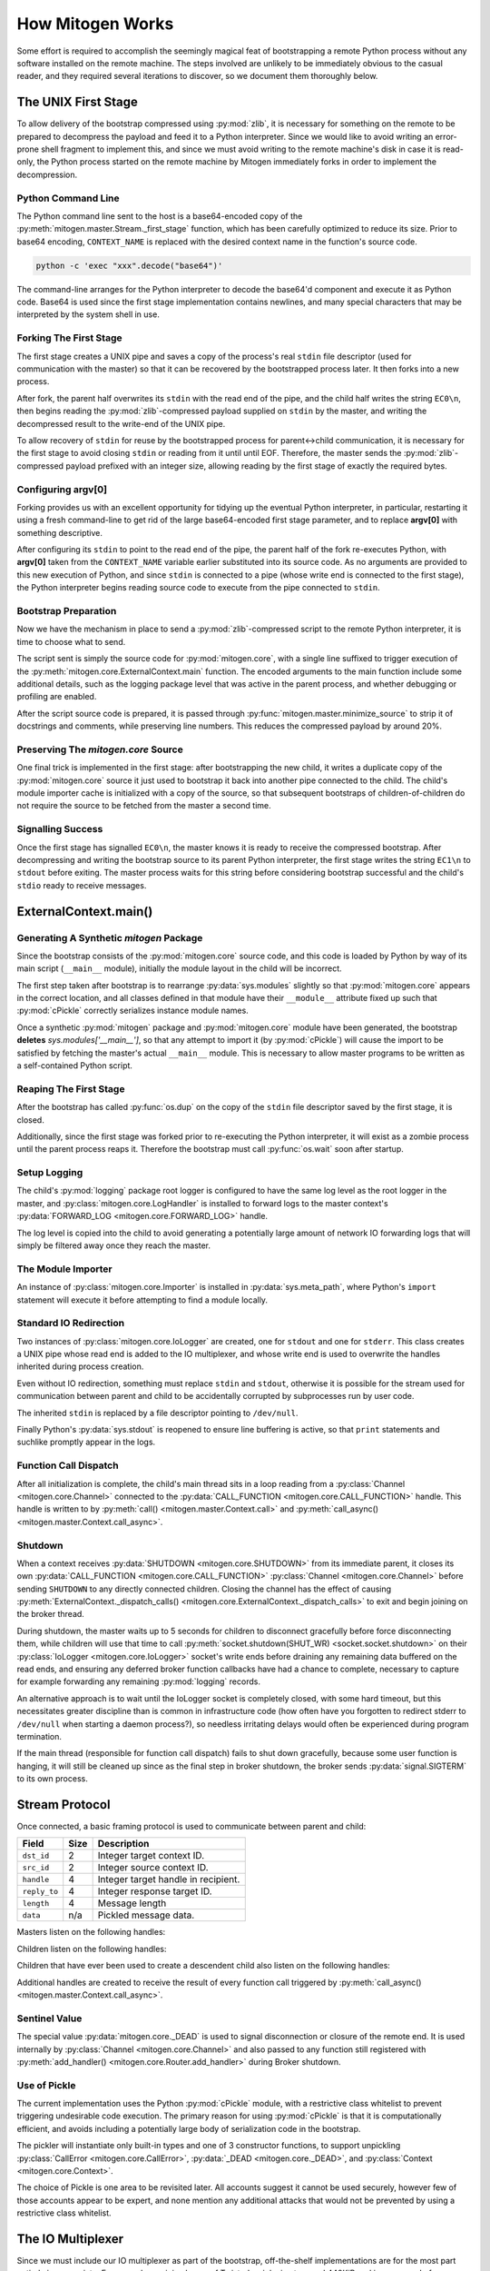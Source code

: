
How Mitogen Works
=================

Some effort is required to accomplish the seemingly magical feat of
bootstrapping a remote Python process without any software installed on the
remote machine. The steps involved are unlikely to be immediately obvious to
the casual reader, and they required several iterations to discover, so we
document them thoroughly below.


The UNIX First Stage
--------------------

To allow delivery of the bootstrap compressed using :py:mod:`zlib`, it is
necessary for something on the remote to be prepared to decompress the payload
and feed it to a Python interpreter. Since we would like to avoid writing an
error-prone shell fragment to implement this, and since we must avoid writing
to the remote machine's disk in case it is read-only, the Python process
started on the remote machine by Mitogen immediately forks in order to
implement the decompression.


Python Command Line
###################

The Python command line sent to the host is a base64-encoded copy of the
:py:meth:`mitogen.master.Stream._first_stage` function, which has been
carefully optimized to reduce its size. Prior to base64 encoding,
``CONTEXT_NAME`` is replaced with the desired context name in the function's
source code.

.. code::

    python -c 'exec "xxx".decode("base64")'

The command-line arranges for the Python interpreter to decode the base64'd
component and execute it as Python code. Base64 is used since the first stage
implementation contains newlines, and many special characters that may be
interpreted by the system shell in use.


Forking The First Stage
#######################

The first stage creates a UNIX pipe and saves a copy of the process's real
``stdin`` file descriptor (used for communication with the master) so that it
can be recovered by the bootstrapped process later. It then forks into a new
process.

After fork, the parent half overwrites its ``stdin`` with the read end of the
pipe, and the child half writes the string ``EC0\n``, then begins reading the
:py:mod:`zlib`-compressed payload supplied on ``stdin`` by the master, and
writing the decompressed result to the write-end of the UNIX pipe.

To allow recovery of ``stdin`` for reuse by the bootstrapped process for
parent<->child communication, it is necessary for the first stage to avoid
closing ``stdin`` or reading from it until until EOF. Therefore, the master
sends the :py:mod:`zlib`-compressed payload prefixed with an integer size,
allowing reading by the first stage of exactly the required bytes.


Configuring argv[0]
###################

Forking provides us with an excellent opportunity for tidying up the eventual
Python interpreter, in particular, restarting it using a fresh command-line to
get rid of the large base64-encoded first stage parameter, and to replace
**argv[0]** with something descriptive.

After configuring its ``stdin`` to point to the read end of the pipe, the
parent half of the fork re-executes Python, with **argv[0]** taken from the
``CONTEXT_NAME`` variable earlier substituted into its source code. As no
arguments are provided to this new execution of Python, and since ``stdin`` is
connected to a pipe (whose write end is connected to the first stage), the
Python interpreter begins reading source code to execute from the pipe
connected to ``stdin``.


Bootstrap Preparation
#####################

Now we have the mechanism in place to send a :py:mod:`zlib`-compressed script
to the remote Python interpreter, it is time to choose what to send.

The script sent is simply the source code for :py:mod:`mitogen.core`, with a
single line suffixed to trigger execution of the
:py:meth:`mitogen.core.ExternalContext.main` function. The encoded arguments
to the main function include some additional details, such as the logging package
level that was active in the parent process, and whether debugging or profiling
are enabled.

After the script source code is prepared, it is passed through
:py:func:`mitogen.master.minimize_source` to strip it of docstrings and
comments, while preserving line numbers. This reduces the compressed payload
by around 20%.


Preserving The `mitogen.core` Source
####################################

One final trick is implemented in the first stage: after bootstrapping the new
child, it writes a duplicate copy of the :py:mod:`mitogen.core` source it just
used to bootstrap it back into another pipe connected to the child. The child's
module importer cache is initialized with a copy of the source, so that
subsequent bootstraps of children-of-children do not require the source to be
fetched from the master a second time.


Signalling Success
##################

Once the first stage has signalled ``EC0\n``, the master knows it is ready to
receive the compressed bootstrap. After decompressing and writing the bootstrap
source to its parent Python interpreter, the first stage writes the string
``EC1\n`` to ``stdout`` before exiting. The master process waits for this
string before considering bootstrap successful and the child's ``stdio`` ready
to receive messages.


ExternalContext.main()
----------------------

.. automethod:: mitogen.core.ExternalContext.main


Generating A Synthetic `mitogen` Package
########################################

Since the bootstrap consists of the :py:mod:`mitogen.core` source code, and
this code is loaded by Python by way of its main script (``__main__`` module),
initially the module layout in the child will be incorrect.

The first step taken after bootstrap is to rearrange :py:data:`sys.modules` slightly
so that :py:mod:`mitogen.core` appears in the correct location, and all
classes defined in that module have their ``__module__`` attribute fixed up
such that :py:mod:`cPickle` correctly serializes instance module names.

Once a synthetic :py:mod:`mitogen` package and :py:mod:`mitogen.core` module
have been generated, the bootstrap **deletes** `sys.modules['__main__']`, so
that any attempt to import it (by :py:mod:`cPickle`) will cause the import to
be satisfied by fetching the master's actual ``__main__`` module. This is
necessary to allow master programs to be written as a self-contained Python
script.


Reaping The First Stage
#######################

After the bootstrap has called :py:func:`os.dup` on the copy of the ``stdin``
file descriptor saved by the first stage, it is closed.

Additionally, since the first stage was forked prior to re-executing the Python
interpreter, it will exist as a zombie process until the parent process reaps
it. Therefore the bootstrap must call :py:func:`os.wait` soon after startup.


Setup Logging
#############

The child's :py:mod:`logging` package root logger is configured to have the
same log level as the root logger in the master, and
:py:class:`mitogen.core.LogHandler` is installed to forward logs to the master
context's :py:data:`FORWARD_LOG <mitogen.core.FORWARD_LOG>` handle.

The log level is copied into the child to avoid generating a potentially large
amount of network IO forwarding logs that will simply be filtered away once
they reach the master.


The Module Importer
###################

An instance of :py:class:`mitogen.core.Importer` is installed in
:py:data:`sys.meta_path`, where Python's ``import`` statement will execute it
before attempting to find a module locally.


Standard IO Redirection
#######################

Two instances of :py:class:`mitogen.core.IoLogger` are created, one for
``stdout`` and one for ``stderr``. This class creates a UNIX pipe whose read
end is added to the IO multiplexer, and whose write end is used to overwrite
the handles inherited during process creation.

Even without IO redirection, something must replace ``stdin`` and ``stdout``,
otherwise it is possible for the stream used for communication between parent
and child to be accidentally corrupted by subprocesses run by user code.

The inherited ``stdin`` is replaced by a file descriptor pointing to
``/dev/null``.

Finally Python's :py:data:`sys.stdout` is reopened to ensure line buffering is
active, so that ``print`` statements and suchlike promptly appear in the logs.


Function Call Dispatch
######################

After all initialization is complete, the child's main thread sits in a loop
reading from a :py:class:`Channel <mitogen.core.Channel>` connected to the
:py:data:`CALL_FUNCTION <mitogen.core.CALL_FUNCTION>` handle. This handle is
written to by
:py:meth:`call() <mitogen.master.Context.call>`
and :py:meth:`call_async() <mitogen.master.Context.call_async>`.


Shutdown
########

When a context receives :py:data:`SHUTDOWN <mitogen.core.SHUTDOWN>` from its
immediate parent, it closes its own :py:data:`CALL_FUNCTION
<mitogen.core.CALL_FUNCTION>` :py:class:`Channel <mitogen.core.Channel>` before
sending ``SHUTDOWN`` to any directly connected children. Closing the channel
has the effect of causing :py:meth:`ExternalContext._dispatch_calls()
<mitogen.core.ExternalContext._dispatch_calls>` to exit and begin joining on
the broker thread.

During shutdown, the master waits up to 5 seconds for children to disconnect
gracefully before force disconnecting them, while children will use that time
to call :py:meth:`socket.shutdown(SHUT_WR) <socket.socket.shutdown>` on their
:py:class:`IoLogger <mitogen.core.IoLogger>` socket's write ends before
draining any remaining data buffered on the read ends, and ensuring any
deferred broker function callbacks have had a chance to complete, necessary to
capture for example forwarding any remaining :py:mod:`logging` records.

An alternative approach is to wait until the IoLogger socket is completely
closed, with some hard timeout, but this necessitates greater discipline than
is common in infrastructure code (how often have you forgotten to redirect
stderr to ``/dev/null`` when starting a daemon process?), so needless
irritating delays would often be experienced during program termination.

If the main thread (responsible for function call dispatch) fails to shut down
gracefully, because some user function is hanging, it will still be cleaned up
since as the final step in broker shutdown, the broker sends
:py:data:`signal.SIGTERM` to its own process.


.. _stream-protocol:

Stream Protocol
---------------

Once connected, a basic framing protocol is used to communicate between
parent and child:

+--------------------+------+------------------------------------------------------+
| Field              | Size | Description                                          |
+====================+======+======================================================+
| ``dst_id``         | 2    | Integer target context ID.                           |
+--------------------+------+------------------------------------------------------+
| ``src_id``         | 2    | Integer source context ID.                           |
+--------------------+------+------------------------------------------------------+
| ``handle``         | 4    | Integer target handle in recipient.                  |
+--------------------+------+------------------------------------------------------+
| ``reply_to``       | 4    | Integer response target ID.                          |
+--------------------+------+------------------------------------------------------+
| ``length``         | 4    | Message length                                       |
+--------------------+------+------------------------------------------------------+
| ``data``           | n/a  | Pickled message data.                                |
+--------------------+------+------------------------------------------------------+

Masters listen on the following handles:

.. data:: mitogen.core.FORWARD_LOG

    Receives `(logger_name, level, msg)` 3-tuples and writes them to the
    master's ``mitogen.ctx.<context_name>`` logger.

.. data:: mitogen.core.GET_MODULE

    Receives the name of a module to load `fullname`, locates the source code
    for ``fullname``, and routes one or more ``LOAD_MODULE`` messages back
    towards the sender of the ``GET_MODULE`` request. See below for a longer
    discussion of ``GET_MODULE``/``LOAD_MODULE``.

    If lookup fails, ``None`` is sent instead.

.. data:: mitogen.core.ALLOCATE_ID

    Replies to any message sent to it with a newly allocated unique context ID,
    to allow children to safely start their own contexts. In future this is
    likely to be replaced by 32-bit context IDs and pseudorandom allocation,
    with an improved ``ADD_ROUTE`` message sent upstream rather than downstream
    that generates NACKs if any ancestor detects an ID collision.


Children listen on the following handles:

.. _LOAD_MODULE:
.. data:: mitogen.core.LOAD_MODULE

    Receives `(pkg_present, path, compressed, related)` tuples, composed of:

    * **pkg_present**: Either ``None`` for a plain ``.py`` module, or a list of
      canonical names of submodules existing witin this package. For example, a
      ``LOAD_MODULE`` for the ``mitogen`` package would return a list like:
      `["mitogen.core", "mitogen.fakessh", "mitogen.fakessh", ..]`. This list
      is used by children to avoid generating useless round-trips due to Python
      2.x's ``import`` statement behavior.
    * **path**: Original filesystem where the module was found on the master.
    * **compressed**: :py:mod:`zlib`-compressed module source code.
    * **related**: list of canonical module names on which this module appears
      to depend. Used by children that have ever started any children of their
      own to preload those children with ``LOAD_MODULE`` messages in response
      to a ``GET_MODULE`` request.

.. _CALL_FUNCTION:
.. data:: mitogen.core.CALL_FUNCTION

    Receives `(mod_name, class_name, func_name, args, kwargs)`
    5-tuples from
    :py:meth:`call_async() <mitogen.master.Context.call_async>`,
    imports ``mod_name``, then attempts to execute
    `class_name.func_name(\*args, \**kwargs)`.

    When this channel is closed (by way of sending ``_DEAD`` to it), the
    child's main thread begins graceful shutdown of its own `Broker` and
    `Router`.

.. data:: mitogen.core.SHUTDOWN

    When received from a child's immediate parent, causes the broker thread to
    enter graceful shutdown, including writing ``_DEAD`` to the child's main
    thread, causing it to join on the exit of the broker thread.

    The final step of a child's broker shutdown process sends
    :py:data:`signal.SIGTERM` to itself, ensuring the process dies even if the
    main thread was hung executing user code.

    Each context is responsible for sending ``SHUTDOWN`` to each of its
    directly connected children in response to the master sending ``SHUTDOWN``
    to it, and arranging for the connection to its parent to be closed shortly
    thereafter.

.. _ADD_ROUTE:
.. data:: mitogen.core.ADD_ROUTE

    Receives `(target_id, via_id)` integer tuples, describing how messages
    arriving at this context on any Stream should be forwarded on the stream
    associated with the Context `via_id` such that they are eventually
    delivered to the target Context.

    This message is necessary to inform intermediary contexts of the existence
    of a downstream Context, as they do not otherwise parse traffic they are
    fowarding to their downstream contexts that may cause new contexts to be
    established.

    Given a chain `master -> ssh1 -> sudo1`, no `ADD_ROUTE` message is
    necessary, since :py:class:`mitogen.core.Router` in the `ssh` context can
    arrange to update its routes while setting up the new child during
    `proxy_connect()`.

    However, given a chain like `master -> ssh1 -> sudo1 -> ssh2 -> sudo2`,
    `ssh1` requires an `ADD_ROUTE` for `ssh2`, and both `ssh1` and `sudo1`
    require an `ADD_ROUTE` for `sudo2`, as neither directly dealt with its
    establishment.


Children that have ever been used to create a descendent child also listen on
the following handles:

.. data:: mitogen.core.GET_MODULE

    As with master's ``GET_MODULE``, except this implementation
    (:py:class:`mitogen.master.ModuleForwarder`) serves responses using
    :py:class:`mitogen.core.Importer`'s cache before forwarding the request to
    its parent context. The response is cached by each context in turn before
    being forwarded on to the child context that originally made the request.
    In this way, the master need never re-send a module it has already sent to
    a direct descendant.


Additional handles are created to receive the result of every function call
triggered by :py:meth:`call_async() <mitogen.master.Context.call_async>`.


Sentinel Value
##############

.. autodata:: mitogen.core._DEAD

The special value :py:data:`mitogen.core._DEAD` is used to signal
disconnection or closure of the remote end. It is used internally by
:py:class:`Channel <mitogen.core.Channel>` and also passed to any function
still registered with :py:meth:`add_handler()
<mitogen.core.Router.add_handler>` during Broker shutdown.


Use of Pickle
#############

The current implementation uses the Python :py:mod:`cPickle` module, with a
restrictive class whitelist to prevent triggering undesirable code execution.
The primary reason for using :py:mod:`cPickle` is that it is computationally
efficient, and avoids including a potentially large body of serialization code
in the bootstrap.

The pickler will instantiate only built-in types and one of 3 constructor
functions, to support unpickling :py:class:`CallError
<mitogen.core.CallError>`, :py:data:`_DEAD <mitogen.core._DEAD>`, and
:py:class:`Context <mitogen.core.Context>`.

The choice of Pickle is one area to be revisited later. All accounts suggest it
cannot be used securely, however few of those accounts appear to be expert, and
none mention any additional attacks that would not be prevented by using a
restrictive class whitelist.


The IO Multiplexer
------------------

Since we must include our IO multiplexer as part of the bootstrap,
off-the-shelf implementations are for the most part entirely inappropriate. For
example, a minimal copy of Twisted weighs in at around 440KiB and is composed
of approximately 115 files. Even if we could arrange for an entire Python
package to be transferred during bootstrap, this minimal configuration is
massive in comparison to Mitogen's solution, multiplies quickly in the
presence of many machines, and would require manually splitting up the parts of
Twisted that we would like to use.



.. _routing:

Message Routing
---------------

Routing assumes it is impossible to construct a tree such that one of a
context's parents will not know the ID of a target the context is attempting to
communicate with.

When :py:class:`mitogen.core.Router` receives a message, it checks the IDs
associated with its directly connected streams for a potential route. If any
stream matches, either because it directly connects to the target ID, or
because the master sent an ``ADD_ROUTE`` message associating it, then the
message will be forwarded down the tree using that stream.

If the message does not match any ``ADD_ROUTE`` message or stream, instead it
is forwarded upwards to the immediate parent, and recursively by each parent in
turn until one is reached that knows how to forward the message down the tree.

When the master establishes a new context via an existing child context, it
sends corresponding ``ADD_ROUTE`` messages to each indirect parent between the
context and the root.


Example
#######

.. image:: images/context-tree.png

In the diagram, when ``master`` is creating the ``sudo:node12b:webapp``
context, it must send ``ADD_ROUTE`` messages to ``rack12``, ``dc1``,
``bastion``, and itself; ``node12b`` does not require an ``ADD_ROUTE`` message
since it has a stream directly connected to the new context.

When ``sudo:node22a:webapp`` wants to send a message to
``sudo:node12b:webapp``, the message will be routed as follows:

``sudo:node22a:webapp -> node22a -> rack22 -> dc2 -> bastion -> dc1 -> rack12 -> node12b -> sudo:node12b:webapp``

.. image:: images/route.png


Future
######

The current routing approach is incomplete, since routes to downstream contexts
are not propagated upwards when a descendant of the master context establishes
a new child context, but that is okay for now, since child contexts cannot
currently allocate new context IDs anyway.


Differences Between Master And Child Brokers
############################################

The main difference between :py:class:`mitogen.core.Broker` and
:py:class:`mitogen.master.Broker` is that when the stream connection to the
parent is lost in a child, the broker will trigger its own shutdown.


The Module Importer
-------------------

:py:class:`mitogen.core.Importer` is still a work in progress, as there
are a variety of approaches to implementing it, and the present implementation
is not pefectly efficient in every case.

It operates by intercepting ``import`` statements via `sys.meta_path`, asking
Python if it can satisfy the import by itself, and if not, indicating to Python
that it is capable of loading the module.

In :py:meth:`load_module() <mitogen.core.Importer.load_module>` an RPC is
started to the parent context, requesting the module source code by way of a
``GET_MODULE``. If the parent context does not have the module available, it
recursively forwards the request upstream, while avoiding duplicate requests
for the same module from its own threads and any child contexts.


Neutralizing ``__main__``
#########################

To avoid accidental execution of the ``__main__`` module's code in a slave
context, when serving the source of the main module, Mitogen removes any code
occurring after the first conditional that looks like a standard ``__main__``
execution guard:

.. code-block:: python

    # Code that looks like this is stripped from __main__.
    if __name__ == '__main__':
        run_some_code()

This is a hack, but it's the least annoying hack I've found for the problem
yet.


Avoiding Negative Imports
#########################

In Python 2.x where relative imports are the default, a large number of import
requests will be made for modules that do not exist. For example:

.. code-block:: python

    # mypkg/__init__.py

    import sys
    import os

In Python 2.x, Python will first try to load ``mypkg.sys`` and ``mypkg.os``,
which do not exist, before falling back on :py:mod:`sys` and :py:mod:`os`.

These negative imports present a challenge, as they introduce a large number of
pointless network round-trips. Therefore in addition to the
:py:mod:`zlib`-compressed source, for packages the master sends along a list of
child modules known to exist.

Before indicating it can satisfy an import request,
:py:class:`mitogen.core.Importer` first checks to see if the module belongs to
a package it has previously imported, and if so, ignores the request if the
module does not appear in the enumeration of child modules belonging to the
package that was provided by the master.


Import Preloading
#################

To further avoid round-trips, when a module or package is requested by a child,
its bytecode is scanned in the master to find all the module's ``import``
statements, and of those, which associated modules appear to have been loaded
in the master's :py:data:`sys.modules`.

The :py:data:`sys.modules` check is necessary to handle various kinds of
conditional execution, for example, when a module's code guards an ``import``
statement based on the active Python runtime version, operating system, or
optional third party dependencies.

Before replying to a child's request for a module with dependencies:

* If the request is for a package, any dependent modules used by the package
  that appear within the package itself are known to be missing from the child,
  since the child requested the top-level package module, therefore they are
  pre-loaded into the child using ``LOAD_MODULE`` messages before sending the
  ``LOAD_MODULE`` message for the requested package module itself. In this way,
  the child will already have dependent modules cached by the time it receives
  the requested module, avoiding one round-trip for each dependency.

  For example, when a child requests the ``django`` package, and the master
  determines the ``django`` module code in the master has import statements for
  ``django.utils``, ``django.utils.lru_cache``, and ``django.utils.version``,
  and that exceution of the module code on the master caused those modules to
  appear in the master's :py:data:`sys.modules`, there is high probability
  execution of the ``django`` module code in the child will cause the same
  modules to be loaded. Since all those modules exist within the ``django``
  package, and we already know the child lacks that package, it is safe to
  assume the child will make follow-up requests for those modules too.

  In the example, this replaces 4 round-trips with 1 round-trip.

For any package module ever requested by a child, the parent keeps a note of
the name of the package for one final optimization:

* If the request is for a sub-module of a package, and it is known the child
  loaded the package's implementation from the parent, then any dependent
  modules of the requested module at any nesting level within the package that
  is known to be missing are sent using ``LOAD_MODULE`` messages before sending
  the ``LOAD_MODULE`` message for the requested module, avoiding 1 round-trip
  for each dependency within the same top-level package.

  For example, when a child has previously requested the ``django`` package,
  the parent knows it was completely absent on the child. Therefore when the
  child subsequently requests the ``django.db`` module, it is safe to assume
  the child will generate subsequent ``GET_MODULE`` requests for the 2
  ``django.conf``, 3 ``django.core``, 2 ``django.db``, 3 ``django.dispatch``,
  and 7 ``django.utils`` indirect dependencies for ``django.db``.

  In the example, this replaces 17 round-trips with 1 round-trip.

The method used to detect import statements is similar to the standard library
:py:mod:`modulefinder` module: rather than analyze module source code,
``IMPORT_NAME`` opcodes are extracted from the module's bytecode. This is since
clean source analysis methods (:py:mod:`ast` and :py:mod:`compiler`) are an
order of magnitude slower, and incompatible across major Python versions.


Child Module Enumeration
########################

Package children are enumerated using :py:func:`pkgutil.iter_modules`.


Use Of Threads
--------------

The package always runs the IO multiplexer in a thread. This is so the
multiplexer retains control flow in order to shut down gracefully, say, if the
user's code has hung and the master context has disconnected.

While it is possible for the IO multiplexer to recover control of a hung
function call on UNIX using for example :py:mod:`signal.SIGALRM <signal>`, this
mechanism is not portable to non-UNIX operating systems, and does not work in
every case, for example when Python blocks signals during a variety of
:py:mod:`threading` package operations.

At some point it is likely Mitogen will be extended to support children running
on Windows. When that happens, it would be nice if the process model on Windows
and UNIX did not differ, and in fact the code used on both were identical.

